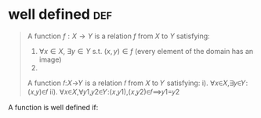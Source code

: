 #+AUTHOR: Exr0n
* well defined                                                          :def:
  #+begin_quote
  A function $f : X \to Y$ is a relation $f$ from $X$ to $Y$ satisfying:
     1. $\forall x \in X$, $\exists y \in Y$ s.t. $(x, y) \in f$ (every element of the domain has an image)
	 2.
  A function 𝑓:𝑋→𝑌 is a relation 𝑓 from 𝑋 to 𝑌 satisfying:
	i). ∀𝑥∈𝑋,∃𝑦∈𝑌:(𝑥,𝑦)∈𝑓
	ii). ∀𝑥∈𝑋,∀𝑦1,𝑦2∈𝑌:(𝑥,𝑦1),(𝑥,𝑦2)∈𝑓⟹𝑦1=𝑦2
  #+end_quote
  A function is well defined if:
